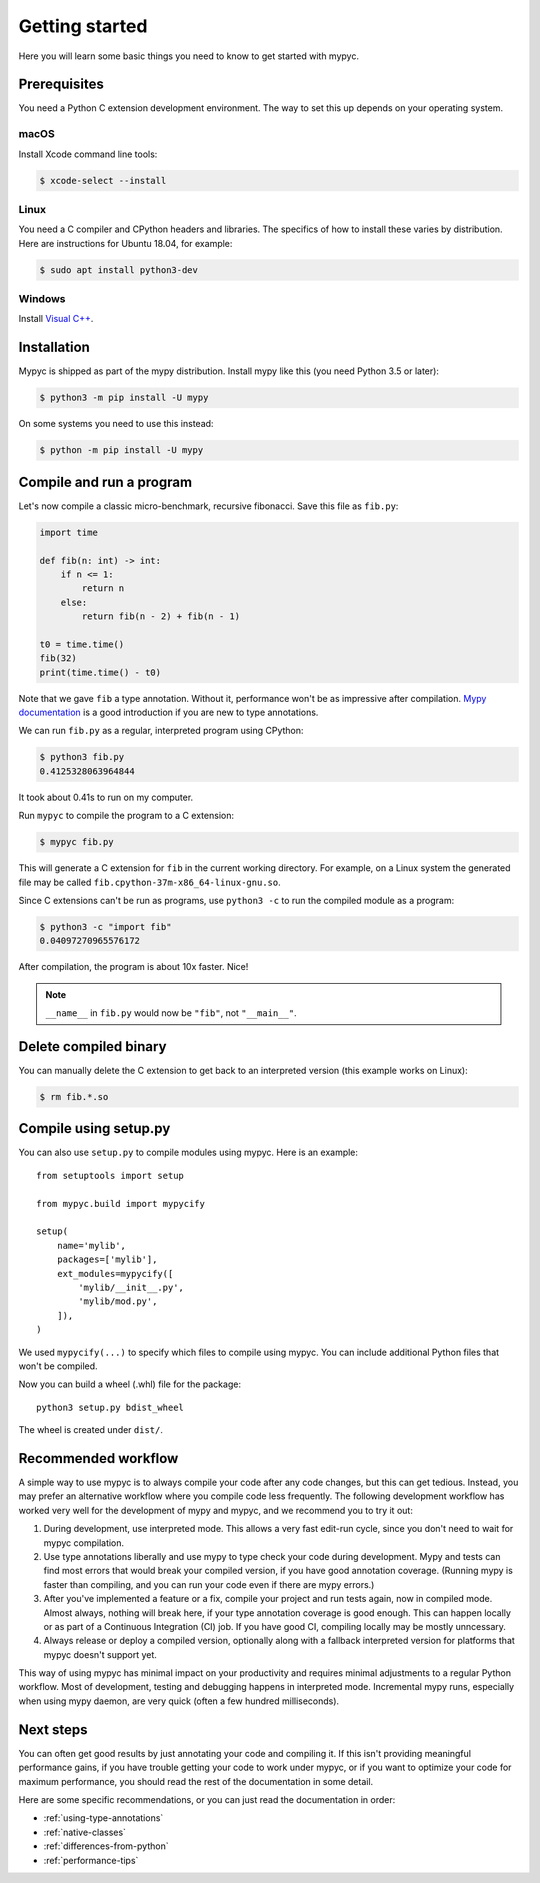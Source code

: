 Getting started
===============

Here you will learn some basic things you need to know to get started with mypyc.

Prerequisites
-------------

You need a Python C extension development environment. The way to set this up
depends on your operating system.

macOS
*****

Install Xcode command line tools:

.. code-block::

    $ xcode-select --install

Linux
*****

You need a C compiler and CPython headers and libraries. The specifics
of how to install these varies by distribution. Here are instructions for
Ubuntu 18.04, for example:

.. code-block::

    $ sudo apt install python3-dev

Windows
*******

Install `Visual C++ <https://www.visualstudio.com/downloads/#build-tools-for-visual-studio-2017>`_.

Installation
------------

Mypyc is shipped as part of the mypy distribution. Install mypy like
this (you need Python 3.5 or later):

.. code-block::

    $ python3 -m pip install -U mypy

On some systems you need to use this instead:

.. code-block::

    $ python -m pip install -U mypy

Compile and run a program
-------------------------

Let's now compile a classic micro-benchmark, recursive fibonacci. Save
this file as ``fib.py``:

.. code-block:: python

   import time

   def fib(n: int) -> int:
       if n <= 1:
           return n
       else:
           return fib(n - 2) + fib(n - 1)

   t0 = time.time()
   fib(32)
   print(time.time() - t0)

Note that we gave ``fib`` a type annotation. Without it, performance
won't be as impressive after compilation.  `Mypy documentation
<https://mypy.readthedocs.io/en/stable/index.html>`_ is a good
introduction if you are new to type annotations.

We can run ``fib.py`` as a regular, interpreted program using CPython:

.. code-block:: console

    $ python3 fib.py
    0.4125328063964844

It took about 0.41s to run on my computer.

Run ``mypyc`` to compile the program to a C extension:

.. code-block:: console

    $ mypyc fib.py

This will generate a C extension for ``fib`` in the current working
directory.  For example, on a Linux system the generated file may be
called ``fib.cpython-37m-x86_64-linux-gnu.so``.

Since C extensions can't be run as programs, use ``python3 -c`` to run
the compiled module as a program:

.. code-block:: console

    $ python3 -c "import fib"
    0.04097270965576172

After compilation, the program is about 10x faster. Nice!

.. note::

   ``__name__`` in ``fib.py`` would now be ``"fib"``, not ``"__main__"``.


Delete compiled binary
----------------------

You can manually delete the C extension to get back to an interpreted
version (this example works on Linux):

.. code-block::

    $ rm fib.*.so

Compile using setup.py
----------------------

You can also use ``setup.py`` to compile modules using mypyc. Here is an
example::

    from setuptools import setup

    from mypyc.build import mypycify

    setup(
        name='mylib',
        packages=['mylib'],
        ext_modules=mypycify([
            'mylib/__init__.py',
            'mylib/mod.py',
        ]),
    )

We used ``mypycify(...)`` to specify which files to compile using
mypyc.  You can include additional Python files that won't be
compiled.

Now you can build a wheel (.whl) file for the package::

    python3 setup.py bdist_wheel

The wheel is created under ``dist/``.

Recommended workflow
--------------------

A simple way to use mypyc is to always compile your code after any
code changes, but this can get tedious. Instead, you may prefer an
alternative workflow where you compile code less frequently.  The
following development workflow has worked very well for the
development of mypy and mypyc, and we recommend you to try it out:

1. During development, use interpreted mode. This allows a very fast
   edit-run cycle, since you don't need to wait for mypyc compilation.

2. Use type annotations liberally and use mypy to type check your code
   during development. Mypy and tests can find most errors that would
   break your compiled version, if you have good annotation
   coverage. (Running mypy is faster than compiling, and you can run
   your code even if there are mypy errors.)

3. After you've implemented a feature or a fix, compile your project
   and run tests again, now in compiled mode. Almost always, nothing
   will break here, if your type annotation coverage is good
   enough. This can happen locally or as part of a Continuous
   Integration (CI) job. If you have good CI, compiling locally may be
   mostly unncessary.

4. Always release or deploy a compiled version, optionally along with
   a fallback interpreted version for platforms that mypyc doesn't
   support yet.

This way of using mypyc has minimal impact on your productivity and
requires minimal adjustments to a regular Python workflow. Most of
development, testing and debugging happens in interpreted
mode. Incremental mypy runs, especially when using mypy daemon, are
very quick (often a few hundred milliseconds).

Next steps
----------

You can often get good results by just annotating your code and
compiling it. If this isn't providing meaningful performance gains, if
you have trouble getting your code to work under mypyc, or if you want
to optimize your code for maximum performance, you should read the
rest of the documentation in some detail.

Here are some specific recommendations, or you can just read the
documentation in order:

* :ref:`using-type-annotations`
* :ref:`native-classes`
* :ref:`differences-from-python`
* :ref:`performance-tips`
